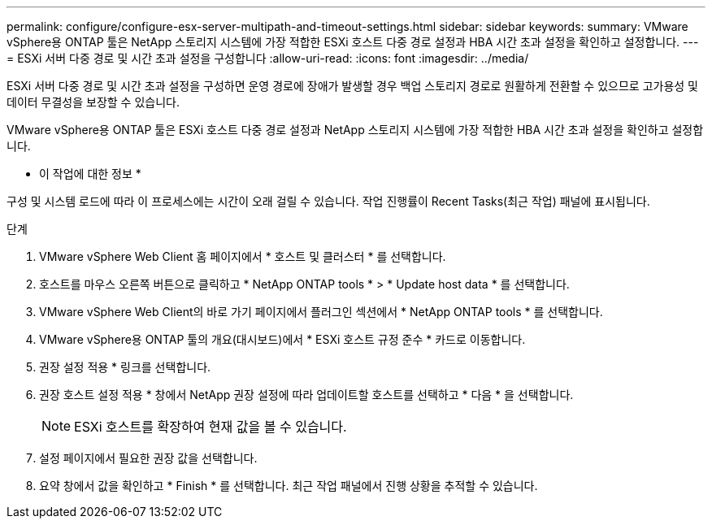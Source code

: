 ---
permalink: configure/configure-esx-server-multipath-and-timeout-settings.html 
sidebar: sidebar 
keywords:  
summary: VMware vSphere용 ONTAP 툴은 NetApp 스토리지 시스템에 가장 적합한 ESXi 호스트 다중 경로 설정과 HBA 시간 초과 설정을 확인하고 설정합니다. 
---
= ESXi 서버 다중 경로 및 시간 초과 설정을 구성합니다
:allow-uri-read: 
:icons: font
:imagesdir: ../media/


[role="lead"]
ESXi 서버 다중 경로 및 시간 초과 설정을 구성하면 운영 경로에 장애가 발생할 경우 백업 스토리지 경로로 원활하게 전환할 수 있으므로 고가용성 및 데이터 무결성을 보장할 수 있습니다.

VMware vSphere용 ONTAP 툴은 ESXi 호스트 다중 경로 설정과 NetApp 스토리지 시스템에 가장 적합한 HBA 시간 초과 설정을 확인하고 설정합니다.

* 이 작업에 대한 정보 *

구성 및 시스템 로드에 따라 이 프로세스에는 시간이 오래 걸릴 수 있습니다. 작업 진행률이 Recent Tasks(최근 작업) 패널에 표시됩니다.

.단계
. VMware vSphere Web Client 홈 페이지에서 * 호스트 및 클러스터 * 를 선택합니다.
. 호스트를 마우스 오른쪽 버튼으로 클릭하고 * NetApp ONTAP tools * > * Update host data * 를 선택합니다.
. VMware vSphere Web Client의 바로 가기 페이지에서 플러그인 섹션에서 * NetApp ONTAP tools * 를 선택합니다.
. VMware vSphere용 ONTAP 툴의 개요(대시보드)에서 * ESXi 호스트 규정 준수 * 카드로 이동합니다.
. 권장 설정 적용 * 링크를 선택합니다.
. 권장 호스트 설정 적용 * 창에서 NetApp 권장 설정에 따라 업데이트할 호스트를 선택하고 * 다음 * 을 선택합니다.
+

NOTE: ESXi 호스트를 확장하여 현재 값을 볼 수 있습니다.

. 설정 페이지에서 필요한 권장 값을 선택합니다.
. 요약 창에서 값을 확인하고 * Finish * 를 선택합니다. 최근 작업 패널에서 진행 상황을 추적할 수 있습니다.

